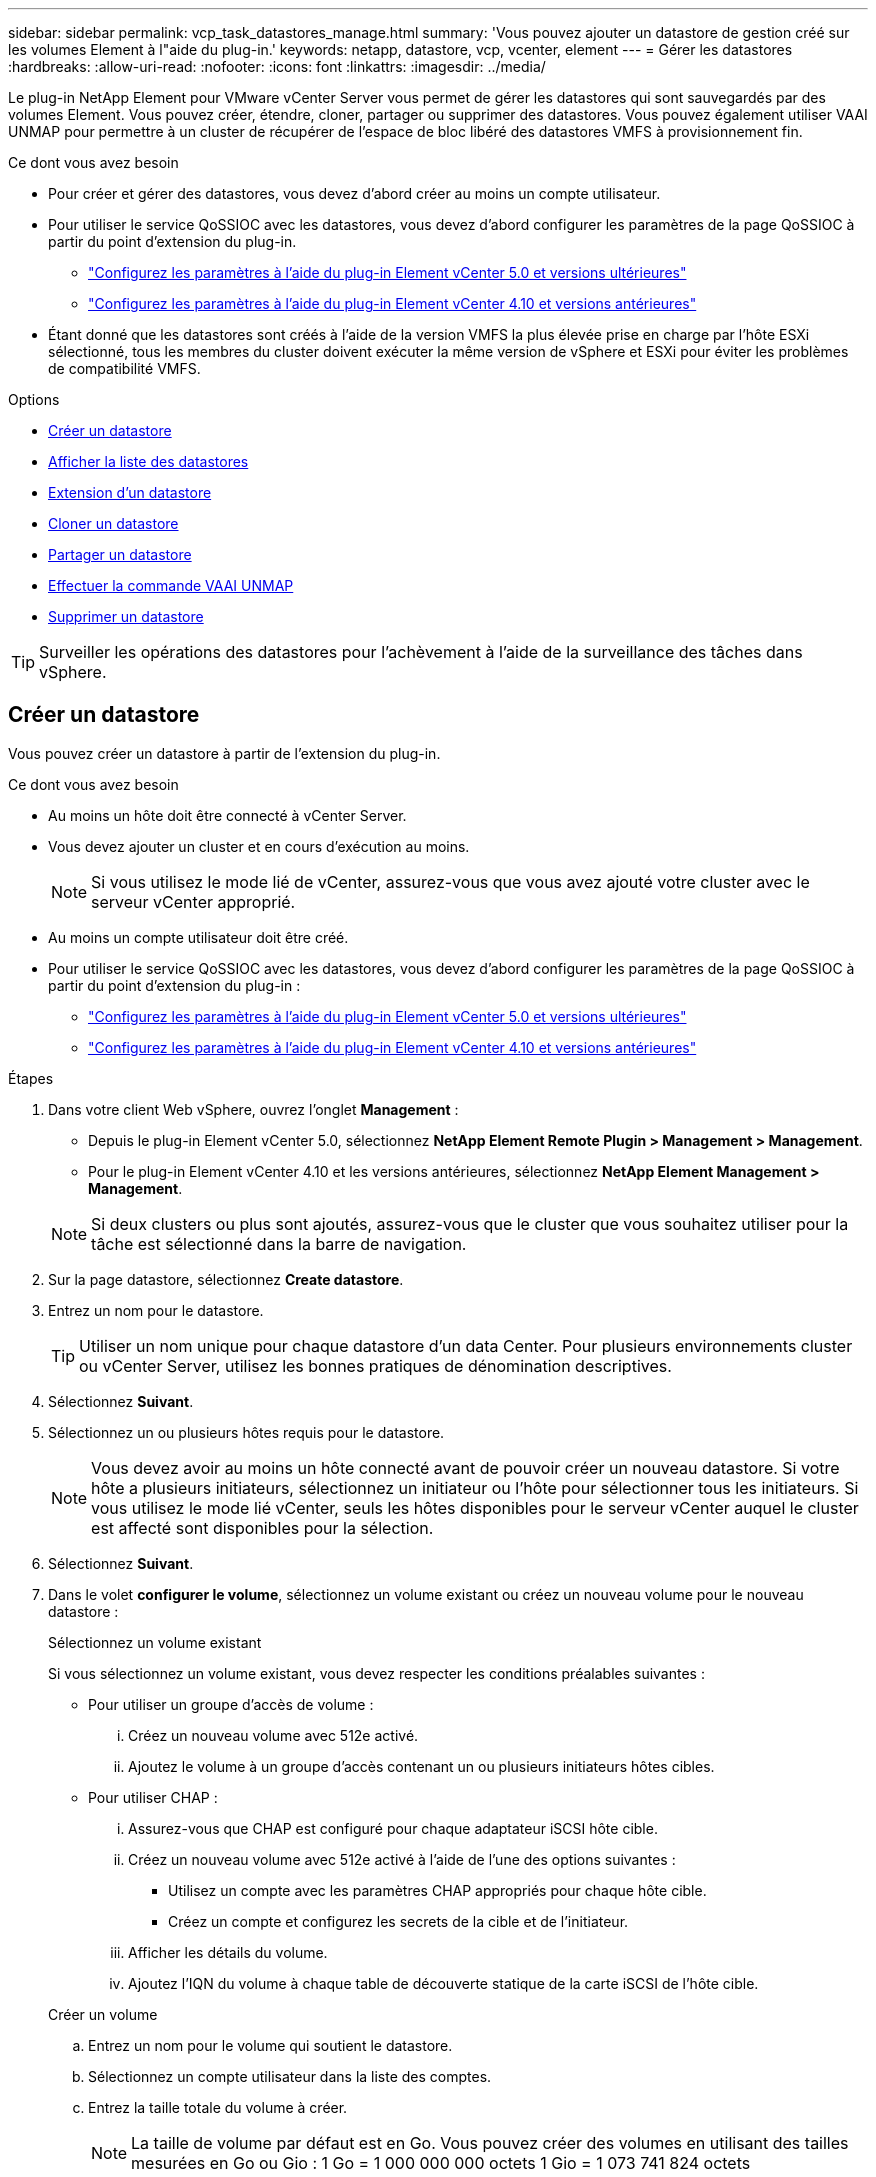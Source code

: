 ---
sidebar: sidebar 
permalink: vcp_task_datastores_manage.html 
summary: 'Vous pouvez ajouter un datastore de gestion créé sur les volumes Element à l"aide du plug-in.' 
keywords: netapp, datastore, vcp, vcenter, element 
---
= Gérer les datastores
:hardbreaks:
:allow-uri-read: 
:nofooter: 
:icons: font
:linkattrs: 
:imagesdir: ../media/


[role="lead"]
Le plug-in NetApp Element pour VMware vCenter Server vous permet de gérer les datastores qui sont sauvegardés par des volumes Element. Vous pouvez créer, étendre, cloner, partager ou supprimer des datastores. Vous pouvez également utiliser VAAI UNMAP pour permettre à un cluster de récupérer de l'espace de bloc libéré des datastores VMFS à provisionnement fin.

.Ce dont vous avez besoin
* Pour créer et gérer des datastores, vous devez d'abord créer au moins un compte utilisateur.
* Pour utiliser le service QoSSIOC avec les datastores, vous devez d'abord configurer les paramètres de la page QoSSIOC à partir du point d'extension du plug-in.
+
** link:vcp_task_getstarted_5_0.html#configure-qossioc-settings-using-the-plug-in["Configurez les paramètres à l'aide du plug-in Element vCenter 5.0 et versions ultérieures"]
** link:vcp_task_getstarted.html#configure-qossioc-settings-using-the-plug-in["Configurez les paramètres à l'aide du plug-in Element vCenter 4.10 et versions antérieures"]


* Étant donné que les datastores sont créés à l'aide de la version VMFS la plus élevée prise en charge par l'hôte ESXi sélectionné, tous les membres du cluster doivent exécuter la même version de vSphere et ESXi pour éviter les problèmes de compatibilité VMFS.


.Options
* <<Créer un datastore>>
* <<Afficher la liste des datastores>>
* <<Extension d'un datastore>>
* <<Cloner un datastore>>
* <<Partager un datastore>>
* <<Effectuer la commande VAAI UNMAP>>
* <<Supprimer un datastore>>



TIP: Surveiller les opérations des datastores pour l'achèvement à l'aide de la surveillance des tâches dans vSphere.



== Créer un datastore

Vous pouvez créer un datastore à partir de l'extension du plug-in.

.Ce dont vous avez besoin
* Au moins un hôte doit être connecté à vCenter Server.
* Vous devez ajouter un cluster et en cours d'exécution au moins.
+

NOTE: Si vous utilisez le mode lié de vCenter, assurez-vous que vous avez ajouté votre cluster avec le serveur vCenter approprié.

* Au moins un compte utilisateur doit être créé.
* Pour utiliser le service QoSSIOC avec les datastores, vous devez d'abord configurer les paramètres de la page QoSSIOC à partir du point d'extension du plug-in :
+
** link:vcp_task_getstarted_5_0.html#configure-qossioc-settings-using-the-plug-in["Configurez les paramètres à l'aide du plug-in Element vCenter 5.0 et versions ultérieures"]
** link:vcp_task_getstarted.html#configure-qossioc-settings-using-the-plug-in["Configurez les paramètres à l'aide du plug-in Element vCenter 4.10 et versions antérieures"]




.Étapes
. Dans votre client Web vSphere, ouvrez l'onglet *Management* :
+
** Depuis le plug-in Element vCenter 5.0, sélectionnez *NetApp Element Remote Plugin > Management > Management*.
** Pour le plug-in Element vCenter 4.10 et les versions antérieures, sélectionnez *NetApp Element Management > Management*.


+

NOTE: Si deux clusters ou plus sont ajoutés, assurez-vous que le cluster que vous souhaitez utiliser pour la tâche est sélectionné dans la barre de navigation.

. Sur la page datastore, sélectionnez *Create datastore*.
. Entrez un nom pour le datastore.
+

TIP: Utiliser un nom unique pour chaque datastore d'un data Center. Pour plusieurs environnements cluster ou vCenter Server, utilisez les bonnes pratiques de dénomination descriptives.

. Sélectionnez *Suivant*.
. Sélectionnez un ou plusieurs hôtes requis pour le datastore.
+

NOTE: Vous devez avoir au moins un hôte connecté avant de pouvoir créer un nouveau datastore. Si votre hôte a plusieurs initiateurs, sélectionnez un initiateur ou l'hôte pour sélectionner tous les initiateurs. Si vous utilisez le mode lié vCenter, seuls les hôtes disponibles pour le serveur vCenter auquel le cluster est affecté sont disponibles pour la sélection.

. Sélectionnez *Suivant*.
. Dans le volet *configurer le volume*, sélectionnez un volume existant ou créez un nouveau volume pour le nouveau datastore :
+
[role="tabbed-block"]
====
.Sélectionnez un volume existant
--
Si vous sélectionnez un volume existant, vous devez respecter les conditions préalables suivantes :

** Pour utiliser un groupe d'accès de volume :
+
... Créez un nouveau volume avec 512e activé.
... Ajoutez le volume à un groupe d'accès contenant un ou plusieurs initiateurs hôtes cibles.


** Pour utiliser CHAP :
+
... Assurez-vous que CHAP est configuré pour chaque adaptateur iSCSI hôte cible.
... Créez un nouveau volume avec 512e activé à l'aide de l'une des options suivantes :
+
**** Utilisez un compte avec les paramètres CHAP appropriés pour chaque hôte cible.
**** Créez un compte et configurez les secrets de la cible et de l'initiateur.


... Afficher les détails du volume.
... Ajoutez l'IQN du volume à chaque table de découverte statique de la carte iSCSI de l'hôte cible.




--
.Créer un volume
--
.. Entrez un nom pour le volume qui soutient le datastore.
.. Sélectionnez un compte utilisateur dans la liste des comptes.
.. Entrez la taille totale du volume à créer.
+

NOTE: La taille de volume par défaut est en Go. Vous pouvez créer des volumes en utilisant des tailles mesurées en Go ou Gio : 1 Go = 1 000 000 000 octets 1 Gio = 1 073 741 824 octets

+
Par défaut, l'émulation de 512 octets est définie sur ACTIVÉ pour tous les nouveaux volumes.

.. Dans la zone *qualité de service*, effectuez l'une des opérations suivantes :
+
... Sous *Policy*, sélectionnez une stratégie de qualité de service existante.
... Sous *Paramètres personnalisés*, définissez les valeurs minimum, maximum et rafale personnalisées pour IOPS ou utilisez les valeurs QoS par défaut.
+

TIP: Les règles de qualité de service sont idéales pour les environnements de services, par exemple avec des serveurs de bases de données, d'applications ou d'infrastructure qui ne redémarrent pas et ont besoin d'un accès constant égal au stockage. L'automatisation personnalisée des QoSSIOC est idéale pour les machines virtuelles à usage léger, telles que les postes de travail virtuels ou les machines virtuelles de type kiosque spécialisé, qui peuvent être redémarrés, mis sous tension ou éteints chaque jour ou plusieurs fois par jour. Les politiques QoSSIOC d'automatisation et de qualité de service ne doivent pas être utilisées ensemble.

+

TIP: Pour les volumes dont la valeur IOPS max ou Burst supérieure à 20,000, il faut des files d'attente très poussées ou plusieurs sessions pour atteindre ce niveau d'IOPS sur un seul volume.





--
====
. Sélectionnez *Suivant*.
. Configurez le type d'autorisation pour l'accès hôte en choisissant l'une des options suivantes :
+
** *Utiliser le groupe d'accès de volume* : sélectionnez cette option pour limiter explicitement les initiateurs qui peuvent voir les volumes.
** *Utiliser CHAP* : sélectionnez cette option pour un accès sécurisé basé sur un secret sans limite pour les initiateurs.


. Sélectionnez *Suivant*.
. Si vous avez sélectionné *utiliser le groupe d'accès au volume*, configurez les groupes d'accès au volume pour les hôtes sélectionnés.
+
Les groupes d'accès aux volumes répertoriés dans *requis par les initiateurs sélectionnés* sont déjà associés à un ou plusieurs des initiateurs hôtes sélectionnés lors d'une étape précédente

+
.. Sélectionnez des groupes d'accès de volume supplémentaires ou créez-en de nouveaux à associer aux initiateurs disponibles :
+
*** *Disponible* : autres options de groupe d'accès aux volumes dans le cluster.
*** *Créer un nouveau groupe d'accès* : saisissez le nom du nouveau groupe d'accès et sélectionnez *Ajouter*.


.. Sélectionnez *Suivant*.
.. Dans le volet *Configure Hostss' Access*, associez les initiateurs hôtes disponibles (IQN ou WWPN) aux groupes d'accès aux volumes sélectionnés dans le volet précédent. Si un initiateur hôte est déjà associé à un groupe d'accès de volume, le champ est en lecture seule pour cet initiateur. Si un initiateur hôte ne possède pas d'association de groupe d'accès de volume, sélectionnez une option dans la liste en regard de l'initiateur.
.. Sélectionnez *Suivant*.


. Si vous souhaitez activer l'automatisation QoSSIOC, cochez *Activer QoS et SIOC*, puis configurez les paramètres QoSSIOC.
+
--

TIP: Si vous utilisez des politiques QoS, n'activez pas QoSSIOC. QoSSIOC remplacera et ajuste les valeurs QoS pour les paramètres QoS du volume.

Si le service QoSSIOC n'est pas disponible, vous devez d'abord configurer les paramètres QoSSIOC :

** link:vcp_task_getstarted_5_0.html#configure-qossioc-settings-using-the-plug-in["Configurez les paramètres à l'aide du plug-in Element vCenter 5.0 et versions ultérieures"]
** link:vcp_task_getstarted.html#configure-qossioc-settings-using-the-plug-in["Configurez les paramètres à l'aide du plug-in Element vCenter 4.10 et versions antérieures"]


--
+
.. Sélectionnez *Activer QoS & SIOC*.
.. Configurez le *facteur de rafale*.
+

NOTE: Le facteur de rafale est un multiple du paramètre SIOC (IOPS limit) pour le VMDK. Si vous modifiez la valeur par défaut, veillez à utiliser une valeur de facteur de rafale qui ne dépassera pas la limite maximale de rafale pour un volume Element lorsque la valeur du facteur de rafale est multipliée par la limite d'IOPS d'un VMDK.

.. (Facultatif) sélectionnez *remplacer la QoS par défaut* et configurez les paramètres.
+

NOTE: Si le paramètre remplacer QoS par défaut est désactivé pour le datastore, les valeurs partages et limite IOPS sont automatiquement définies en fonction des paramètres SIOC par défaut de chaque VM.

+

TIP: Ne personnalisez pas la limite de partage SIOC sans également personnaliser la limite IOPS SIOC.

+

TIP: Par défaut, les partages de disques SIOC maximum sont définis sur `Unlimited`. Dans un environnement d'ordinateur virtuel important tel que VDI, il peut en effet entraîner la surallocation du nombre d'IOPS maximum dans le cluster. Lorsque vous activez QoSSIOC, cochez toujours la case remplacer la QoS par défaut et définissez l'option limiter les IOPS sur quelque chose de raisonnable.



. Sélectionnez *Suivant*.
. Confirmez les sélections et cliquez sur *Terminer*.
. Pour afficher la progression de la tâche, utilisez surveillance des tâches dans vSphere. Si le datastore n'apparaît pas dans la liste, actualisez la vue.




== Afficher la liste des datastores

Vous pouvez afficher les datastores disponibles sur la page datastores à partir du point d'extension du plug-in.

. Dans votre client Web vSphere, ouvrez l'onglet *Management* :
+
** Depuis le plug-in Element vCenter 5.0, sélectionnez *NetApp Element Remote Plugin > Management > Management*.
** Pour le plug-in Element vCenter 4.10 et les versions antérieures, sélectionnez *NetApp Element Management > Management*.


+

NOTE: Si deux clusters ou plus sont ajoutés, sélectionnez le cluster à utiliser dans la barre de navigation.

. Consultez la liste des datastores.
+

NOTE: Les datastores couvrant plusieurs volumes (datastores mixtes) ne sont pas répertoriés Les vues des datastores affichent uniquement les datastores disponibles sur les hôtes ESXi du cluster NetApp Element sélectionné.

. Passez en revue les informations suivantes :
+
** *Nom* : nom attribué au datastore.
** *Nom(s) d'hôte* : adresse de chaque périphérique hôte associé.
** *Statut* : les valeurs possibles `Accessible` ou `Inaccessible` Indiquez si le datastore est actuellement connecté à vSphere.
** *Type* : type de datastore du système de fichiers VMware.
** *Nom du volume* : nom attribué au volume associé.
** *Volume NAA* : identificateur de périphérique SCSI unique au niveau global pour le volume associé au format étendu agréé NAA IEEE.
** *Capacité totale (Go)* : capacité formatée totale du datastore.
** *Capacité libre (Go)* : espace disponible pour le datastore.
** *QoSSIOC Automation* : indique si l'automatisation QoSSIOC est activée ou non. Valeurs possibles :
+
*** `Enabled`: QoSSIOC est activé.
*** `Disabled`: QoSSIOC n'est pas activé.
*** `Max Exceeded`: Volume Max QoS a dépassé la valeur limite spécifiée.








== Extension d'un datastore

Vous pouvez étendre un datastore pour augmenter la taille du volume à l'aide du point d'extension du plug-in. L'extension du datastore étend également le volume VMFS associé à ce datastore.

.Étapes
. Dans votre client Web vSphere, ouvrez l'onglet *Management* :
+
** Depuis le plug-in Element vCenter 5.0, sélectionnez *NetApp Element Remote Plugin > Management > Management*.
** Pour le plug-in Element vCenter 4.10 et les versions antérieures, sélectionnez *NetApp Element Management > Management*.


+

NOTE: Si deux clusters ou plus sont ajoutés, sélectionnez le cluster à utiliser dans la barre de navigation.

. Sur la page datastores, cochez la case correspondant au datastore à étendre.
. Sélectionnez *actions*.
. Dans le menu qui s'affiche, sélectionnez *prolonger*.
. Dans le champ Nouvelle taille de datastore, indiquez la taille requise pour le nouveau datastore et sélectionnez Go ou Gio.
+

NOTE: L'extension du datastore consomme la taille entière du volume. La nouvelle taille du datastore ne peut pas dépasser l'espace non provisionné disponible sur le cluster sélectionné ou la taille maximale du volume que le cluster autorise.

. Sélectionnez *OK*.
. Actualisez la page.




== Cloner un datastore

Vous pouvez cloner des datastores à l'aide du plug-in, qui inclut le montage du nouveau datastore sur le serveur ou le cluster ESXi souhaité. Vous pouvez nommer le clone du datastore et configurer ses paramètres QoSSIOC, volume, hôte et type d'autorisation.

Si des machines virtuelles se trouvent sur le datastore source, les machines virtuelles du datastore clone seront intégrées à l'inventaire avec de nouveaux noms.

La taille du volume du datastore de clones correspond à la taille du volume sur lequel est placé le datastore source. Par défaut, l'émulation de 512 octets est définie sur ACTIVÉ pour tous les nouveaux volumes.

.Ce dont vous avez besoin
* Au moins un hôte doit être connecté à vCenter Server.
* Vous devez ajouter un cluster et en cours d'exécution au moins.
+

NOTE: Si vous utilisez le mode lié de vCenter, assurez-vous que vous avez ajouté votre cluster avec le serveur vCenter approprié.

* L'espace non provisionné disponible doit être égal ou supérieur à la taille du volume source.
* Au moins un compte utilisateur doit être créé.


.Étapes
. Dans votre client Web vSphere, ouvrez l'onglet *Management* :
+
** Depuis le plug-in Element vCenter 5.0, sélectionnez *NetApp Element Remote Plugin > Management > Management*.
** Pour le plug-in Element vCenter 4.10 et les versions antérieures, sélectionnez *NetApp Element Management > Management*.


+

NOTE: Si deux clusters ou plus sont ajoutés, sélectionnez le cluster à utiliser dans la barre de navigation.

. Sur la page *datastores*, cochez la case correspondant au datastore à cloner.
. Sélectionnez *actions*.
. Dans le menu qui s'affiche, sélectionnez *Clone*.
+

NOTE: Si vous tentez de cloner un datastore qui contient des machines virtuelles dont les disques associés ne se trouvent pas dans le datastore sélectionné, des copies des machines virtuelles du datastore cloné ne sont pas ajoutées à l'inventaire des machines virtuelles.

. Entrez un nom de datastore.
+

TIP: Utiliser un nom unique pour chaque datastore d'un data Center. Pour plusieurs environnements cluster ou vCenter Server, utilisez les bonnes pratiques de dénomination descriptives.

. Sélectionnez *Suivant*.
. Sélectionnez un ou plusieurs hôtes requis pour le datastore.
+

NOTE: Vous devez avoir au moins un hôte connecté avant de pouvoir créer un nouveau datastore. Si votre hôte a plusieurs initiateurs, sélectionnez un initiateur ou l'hôte pour sélectionner tous les initiateurs. Si vous utilisez le mode lié vCenter, seuls les hôtes disponibles pour le serveur vCenter auquel le cluster est affecté sont disponibles pour la sélection.

. Sélectionnez *Suivant*.
. Dans le volet *configurer le volume*, procédez comme suit :
+
.. Entrez un nom pour le nouveau volume NetApp Element qui sauvegarde le datastore de clones.
.. Sélectionnez un compte utilisateur dans la liste des comptes.
+

NOTE: Vous devez disposer d'au moins un compte utilisateur existant avant de pouvoir créer un volume.

.. Dans la zone *qualité de service*, effectuez l'une des opérations suivantes :
+
*** Sous *Policy*, sélectionnez une stratégie de qualité de service existante, si disponible.
*** Sous *Paramètres personnalisés*, définissez les valeurs minimum, maximum et rafale personnalisées pour IOPS ou utilisez les valeurs QoS par défaut.
+

TIP: Les règles de qualité de service sont idéales pour les environnements de services, par exemple avec des serveurs de bases de données, d'applications ou d'infrastructure qui ne redémarrent pas et ont besoin d'un accès constant égal au stockage. L'automatisation personnalisée des QoSSIOC est idéale pour les machines virtuelles à usage léger, telles que les postes de travail virtuels ou les machines virtuelles de type kiosque spécialisé, qui peuvent être redémarrés, mis sous tension ou éteints chaque jour ou plusieurs fois par jour. Les politiques QoSSIOC d'automatisation et de qualité de service ne doivent pas être utilisées ensemble.

+

TIP: Pour les volumes dont la valeur IOPS max ou Burst supérieure à 20,000, il faut des files d'attente très poussées ou plusieurs sessions pour atteindre ce niveau d'IOPS sur un seul volume.





. Sélectionnez *Suivant*.
. Configurez le type d'autorisation pour l'accès hôte en sélectionnant l'une des options suivantes :
+
** *Utiliser le groupe d'accès de volume* : sélectionnez cette option pour limiter explicitement les initiateurs qui peuvent voir les volumes.
** *Utiliser CHAP* : sélectionnez cette option pour un accès sécurisé basé sur un secret sans limite pour les initiateurs.


. Sélectionnez *Suivant*.
. Si vous avez sélectionné *utiliser le groupe d'accès au volume*, configurez les groupes d'accès au volume pour les hôtes sélectionnés.
+
Les groupes d'accès aux volumes répertoriés dans *requis par les initiateurs sélectionnés* sont déjà associés à un ou plusieurs des initiateurs hôtes sélectionnés lors d'une étape précédente.

+
.. Sélectionnez des groupes d'accès de volume supplémentaires ou créez-en de nouveaux à associer aux initiateurs disponibles :
+
*** *Disponible* : autres options de groupe d'accès aux volumes dans le cluster.
*** *Créer un nouveau groupe d'accès* : saisissez le nom du nouveau groupe d'accès et cliquez sur *Ajouter*.


.. Sélectionnez *Suivant*.
.. Dans le volet *Configure Hostss' Access*, associez les initiateurs hôtes disponibles (IQN ou WWPN) aux groupes d'accès aux volumes sélectionnés dans le volet précédent.
+
Si un initiateur hôte est déjà associé à un groupe d'accès de volume, le champ est en lecture seule pour cet initiateur. Si un initiateur hôte ne possède pas d'association de groupe d'accès de volume, sélectionnez une option dans la liste déroulante située à côté de l'initiateur.

.. Sélectionnez *Suivant*.


. Si vous souhaitez activer l'automatisation QoSSIOC, cochez la case *Activer QoS et SIOC*, puis configurez les paramètres QoSSIOC.
+
--

IMPORTANT: Si vous utilisez des politiques QoS, n'activez pas QoSSIOC. QoSSIOC remplacera et ajuste les valeurs QoS pour les paramètres QoS du volume.

Si le service QoSSIOC n'est pas disponible, vous devez d'abord configurer les paramètres sur la page QoSSIOC Settings à partir du point d'extension du plug-in :

** link:vcp_task_getstarted_5_0.html#configure-qossioc-settings-using-the-plug-in["Configurez les paramètres à l'aide du plug-in Element vCenter 5.0 et versions ultérieures"]
** link:vcp_task_getstarted.html#configure-qossioc-settings-using-the-plug-in["Configurez les paramètres à l'aide du plug-in Element vCenter 4.10 et versions antérieures"]


--
+
.. Sélectionnez *Activer QoS & SIOC*.
.. Configurez le *facteur de rafale*.
+

NOTE: Le facteur de rafale est un multiple du paramètre SIOC (IOPS limit) pour le VMDK. Si vous modifiez la valeur par défaut, veillez à utiliser une valeur de facteur de rafale qui ne dépassera pas la limite maximale de rafale pour un volume NetApp Element lorsque la valeur du facteur de rafale est multipliée par la limite d'IOPS d'un VMDK.

.. *Facultatif* : sélectionnez *remplacer la qualité de service par défaut* et configurez les paramètres.
+
Si le paramètre remplacer QoS par défaut est désactivé pour le datastore, les valeurs partages et limite IOPS sont automatiquement définies en fonction des paramètres SIOC par défaut de chaque VM.

+

TIP: Ne personnalisez pas la limite de partage SIOC sans également personnaliser la limite IOPS SIOC.

+

TIP: Par défaut, les partages de disques SIOC maximum sont définis sur `Unlimited`. Dans un environnement d'ordinateur virtuel important tel que VDI, il peut en effet entraîner la surallocation du nombre d'IOPS maximum dans le cluster. Lorsque vous activez QoSSIOC, cochez toujours la case remplacer la QoS par défaut et définissez l'option limiter les IOPS sur quelque chose de raisonnable.



. Sélectionnez *Suivant*.
. Confirmez les sélections et sélectionnez *Finish*.
. Actualisez la page.




== Partager un datastore

Vous pouvez partager un datastore avec un ou plusieurs hôtes à l'aide du point d'extension du plug-in.

Les datastores ne peuvent être partagés qu'entre les hôtes d'un même data Center.

.Ce dont vous avez besoin
* Vous devez ajouter un cluster et en cours d'exécution au moins.
+

NOTE: Si vous utilisez le mode lié de vCenter, assurez-vous que vous avez ajouté votre cluster avec le serveur vCenter approprié.

* Il doit y avoir plusieurs hôtes sous le data Center sélectionné.


.Étapes
. Dans votre client Web vSphere, ouvrez l'onglet *Management* :
+
** Depuis le plug-in Element vCenter 5.0, sélectionnez *NetApp Element Remote Plugin > Management > Management*.
** Pour le plug-in Element vCenter 4.10 et les versions antérieures, sélectionnez *NetApp Element Management > Management*.


+

NOTE: Si deux clusters ou plus sont ajoutés, sélectionnez le cluster à utiliser dans la barre de navigation.

. Dans la page *datastores*, cochez la case correspondant au datastore que vous souhaitez partager.
. Sélectionnez *actions*.
. Dans le menu qui s'affiche, sélectionnez *partager*.
. Configurez le type d'autorisation pour l'accès hôte en sélectionnant l'une des options suivantes :
+
** *Utiliser le groupe d'accès de volume* : sélectionnez cette option pour limiter explicitement les initiateurs qui peuvent voir les volumes.
** *Utiliser CHAP* : sélectionnez cette option pour un accès sécurisé basé sur le secret sans limite pour les initiateurs.


. Sélectionnez *Suivant*.
. Sélectionnez un ou plusieurs hôtes requis pour le datastore.
+

NOTE: Vous devez avoir au moins un hôte connecté avant de pouvoir créer un nouveau datastore. Si votre hôte a plusieurs initiateurs, sélectionnez un initiateur ou tous les initiateurs en sélectionnant l'hôte. Si vous utilisez le mode lié vCenter, seuls les hôtes disponibles pour le serveur vCenter auquel le cluster est affecté sont disponibles pour la sélection.

. Sélectionnez *Suivant*.
. Si vous avez sélectionné utiliser *Groupe d'accès de volume*, configurez les groupes d'accès de volume pour les hôtes sélectionnés.
+
Les groupes d'accès aux volumes répertoriés dans *requis par les initiateurs sélectionnés* sont déjà associés à un ou plusieurs des initiateurs hôtes sélectionnés lors d'une étape précédente.

+
.. Sélectionnez des groupes d'accès de volume supplémentaires ou créez-en de nouveaux à associer aux initiateurs disponibles :
+
*** *Disponible* : autres options de groupe d'accès aux volumes dans le cluster.
*** *Créer un nouveau groupe d'accès* : saisissez le nom du nouveau groupe d'accès et cliquez sur *Ajouter*.


.. Sélectionnez *Suivant*.
.. Dans le volet *Configure Hostss' Access*, associez les initiateurs hôtes disponibles (IQN ou WWPN) aux groupes d'accès aux volumes sélectionnés dans le volet précédent.
+
Si un initiateur hôte est déjà associé à un groupe d'accès de volume, le champ est en lecture seule pour cet initiateur. Si un initiateur hôte ne possède pas d'association de groupe d'accès de volume, sélectionnez une option dans la liste déroulante située à côté de l'initiateur.



. Confirmez les sélections et sélectionnez *Finish*.
. Actualisez la page.




== Effectuer la commande VAAI UNMAP

Si vous souhaitez qu'un cluster récupère l'espace de bloc libéré des datastores VMFS5 à provisionnement fin, utilisez la fonctionnalité VAAI UNMAP.

.Ce dont vous avez besoin
* Assurez-vous que le datastore que vous utilisez pour la tâche est VMFS5 ou antérieur. VAAI UNMAP n'est pas disponible pour VMFS6 car ESXi effectue la tâche automatiquement
* Assurez-vous que les paramètres du système hôte ESXi sont activés pour VAAI UNMAP :
+
`esxcli system settings advanced list -o/VMFS3/EnableBlockDelete`

+
La valeur entière doit être définie sur 1 pour activer.

* Si les paramètres du système hôte ESXi ne sont pas activés pour VAAI UNMAP, définissez la valeur entière sur 1 avec la commande suivante :
+
`esxcli system settings advanced set -i 1 -o /VMFS3/EnableBlockDelete`



.Étapes
. Dans votre client Web vSphere, ouvrez l'onglet *Management* :
+
** Depuis le plug-in Element vCenter 5.0, sélectionnez *NetApp Element Remote Plugin > Management > Management*.
** Pour le plug-in Element vCenter 4.10 et les versions antérieures, sélectionnez *NetApp Element Management > Management*.


+

NOTE: Si deux clusters ou plus sont ajoutés, sélectionnez le cluster à utiliser dans la barre de navigation.

. Sur la page *datastores*, cochez la case correspondant au datastore sur lequel vous souhaitez utiliser VAAI UNMAP.
. Dans le menu qui s'affiche, sélectionnez *actions*.
. Sélectionnez *VAAI Unmap*.
. Sélectionnez un hôte par nom ou par adresse IP.
. Entrez le nom d'utilisateur et le mot de passe de l'hôte.
. Confirmez les sélections et sélectionnez *OK*.




== Supprimer un datastore

Vous pouvez supprimer un datastore à l'aide du point d'extension du plug-in. Cette opération supprime définitivement tous les fichiers associés aux machines virtuelles du datastore que vous souhaitez supprimer. Le plug-in ne supprime pas les datastores contenant des machines virtuelles enregistrées.

. Dans votre client Web vSphere, ouvrez l'onglet *Management* :
+
** Depuis le plug-in Element vCenter 5.0, sélectionnez *NetApp Element Remote Plugin > Management > Management*.
** Pour le plug-in Element vCenter 4.10 et les versions antérieures, sélectionnez *NetApp Element Management > Management*.


+

NOTE: Si deux clusters ou plus sont ajoutés, sélectionnez le cluster à utiliser dans la barre de navigation.

. Dans la page *datastores*, cochez la case du datastore que vous souhaitez supprimer.
. Sélectionnez *actions*.
. Dans le menu qui s'affiche, sélectionnez *Supprimer*.
. (Facultatif) si vous souhaitez supprimer le volume NetApp Element associé au datastore, cochez la case *Supprimer le volume associé*.
+

NOTE: Vous pouvez également choisir de conserver le volume, puis de l'associer à un autre datastore.

. Sélectionnez *Oui*.




== Trouvez plus d'informations

* https://docs.netapp.com/us-en/hci/index.html["Documentation NetApp HCI"^]
* https://www.netapp.com/data-storage/solidfire/documentation["Page Ressources SolidFire et Element"^]

